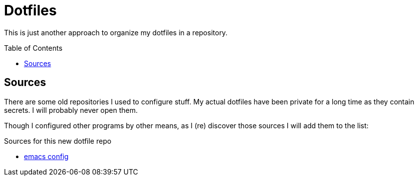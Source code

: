 = Dotfiles
:toc: macro

This is just another approach to organize my dotfiles in a repository.

toc::[]

== Sources

There are some old repositories I used to configure stuff.
My actual dotfiles have been private for a long time as they contain secrets.
I will probably never open them.

Though I configured other programs by other means, as I (re) discover those sources I will add them to the list:

.Sources for this new dotfile repo
* https://gitlab.com/NobbZ/emacs.d[emacs config]
